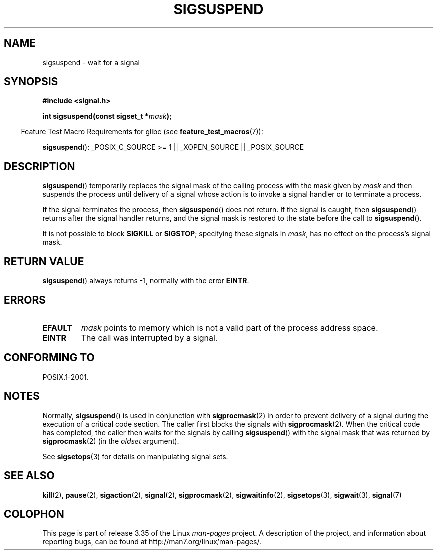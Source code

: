 .\" Copyright (c) 2005 Michael Kerrisk
.\" based on earlier work by faith@cs.unc.edu and
.\" Mike Battersby <mib@deakin.edu.au>
.\"
.\" Permission is granted to make and distribute verbatim copies of this
.\" manual provided the copyright notice and this permission notice are
.\" preserved on all copies.
.\"
.\" Permission is granted to copy and distribute modified versions of this
.\" manual under the conditions for verbatim copying, provided that the
.\" entire resulting derived work is distributed under the terms of a
.\" permission notice identical to this one.
.\"
.\" Since the Linux kernel and libraries are constantly changing, this
.\" manual page may be incorrect or out-of-date.  The author(s) assume no
.\" responsibility for errors or omissions, or for damages resulting from
.\" the use of the information contained herein.  The author(s) may not
.\" have taken the same level of care in the production of this manual,
.\" which is licensed free of charge, as they might when working
.\" professionally.
.\"
.\" Formatted or processed versions of this manual, if unaccompanied by
.\" the source, must acknowledge the copyright and authors of this work.
.\"
.\" 2005-09-15, mtk, Created new page by splitting off from sigaction.2
.\"
.TH SIGSUSPEND 2 2008-08-29 "Linux" "Linux Programmer's Manual"
.SH NAME
sigsuspend \- wait for a signal
.SH SYNOPSIS
.B #include <signal.h>
.sp
.BI "int sigsuspend(const sigset_t *" mask );
.sp
.in -4n
Feature Test Macro Requirements for glibc (see
.BR feature_test_macros (7)):
.in
.sp
.ad l
.BR sigsuspend ():
_POSIX_C_SOURCE\ >=\ 1 || _XOPEN_SOURCE || _POSIX_SOURCE
.ad b
.SH DESCRIPTION
.BR sigsuspend ()
temporarily replaces the signal mask of the calling process with the
mask given by
.I mask
and then suspends the process until delivery of a signal whose
action is to invoke a signal handler or to terminate a process.

If the signal terminates the process, then
.BR sigsuspend ()
does not return.
If the signal is caught, then
.BR sigsuspend ()
returns after the signal handler returns,
and the signal mask is restored to the state before the call to
.BR sigsuspend ().

It is not possible to block
.B SIGKILL
or
.BR SIGSTOP ;
specifying these signals in
.IR mask ,
has no effect on the process's signal mask.
.SH "RETURN VALUE"
.BR sigsuspend ()
always returns \-1, normally with the error
.BR EINTR .
.SH ERRORS
.TP
.B EFAULT
.I mask
points to memory which is not a valid part of the process address space.
.TP
.B EINTR
The call was interrupted by a signal.
.SH "CONFORMING TO"
POSIX.1-2001.
.SH NOTES
.PP
Normally,
.BR sigsuspend ()
is used in conjunction with
.BR sigprocmask (2)
in order to prevent delivery of a signal during the execution of a
critical code section.
The caller first blocks the signals with
.BR sigprocmask (2).
When the critical code has completed, the caller then waits for the
signals by calling
.BR sigsuspend ()
with the signal mask that was returned by
.BR sigprocmask (2)
(in the
.I oldset
argument).
.PP
See
.BR sigsetops (3)
for details on manipulating signal sets.
.SH "SEE ALSO"
.BR kill (2),
.BR pause (2),
.BR sigaction (2),
.BR signal (2),
.BR sigprocmask (2),
.BR sigwaitinfo (2),
.BR sigsetops (3),
.BR sigwait (3),
.BR signal (7)
.SH COLOPHON
This page is part of release 3.35 of the Linux
.I man-pages
project.
A description of the project,
and information about reporting bugs,
can be found at
http://man7.org/linux/man-pages/.
